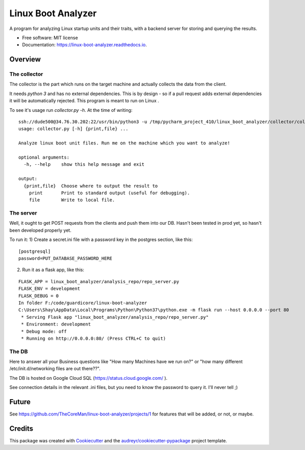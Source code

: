 ===================
Linux Boot Analyzer
===================


.. image:: https://img.shields.io/pypi/v/linux_boot_analyzer.svg
        :target: https://pypi.python.org/pypi/linux_boot_analyzer

.. image:: https://img.shields.io/travis/TheCoreMan/linux-boot-analyzer.svg
        :target: https://travis-ci.org/TheCoreMan/linux-boot-analyzer

.. image:: https://readthedocs.org/projects/linux-boot-analyzer/badge/?version=latest
        :target: https://linux-boot-analyzer.readthedocs.io/en/latest/?badge=latest
        :alt: Documentation Status


.. image:: https://pyup.io/repos/github/TheCoreMan/linux-boot-analyzer/shield.svg
     :target: https://pyup.io/repos/github/TheCoreMan/linux-boot-analyzer/
     :alt: Updates



A program for analyzing Linux startup units and their traits, with a backend server for storing and querying the results.


* Free software: MIT license
* Documentation: https://linux-boot-analyzer.readthedocs.io.


Overview
--------
The collector
^^^^^^^^^^^^^
The collector is the part which runs on the target machine and actually collects the data from the client.

It needs *python 3* and has no external dependencies. This is by design - so if a pull request adds external
dependencies it will be automatically rejected. This program is meant to run on Linux .

To see it's usage run `collector.py -h`. At the time of writing:

::

    ssh://dude500@34.76.30.202:22/usr/bin/python3 -u /tmp/pycharm_project_410/linux_boot_analyzer/collector/collector.py -h
    usage: collector.py [-h] {print,file} ...

    Analyze linux boot unit files. Run me on the machine which you want to analyze!

    optional arguments:
      -h, --help    show this help message and exit

    output:
      {print,file}  Choose where to output the result to
        print       Print to standard output (useful for debugging).
        file        Write to local file.

The server
^^^^^^^^^^
Well, it ought to get POST requests from the clients and push them into our DB. Hasn't been tested in prod yet, so
hasn't been developed properly yet.

To run it:
1) Create a secret.ini file with a password key in the postgres section, like this:

::

    [postgresql]
    password=PUT_DATABASE_PASSWORD_HERE

2) Run it as a flask app, like this:

::

    FLASK_APP = linux_boot_analyzer/analysis_repo/repo_server.py
    FLASK_ENV = development
    FLASK_DEBUG = 0
    In folder F:/code/guardicore/linux-boot-analyzer
    C:\Users\Shay\AppData\Local\Programs\Python\Python37\python.exe -m flask run --host 0.0.0.0 --port 80
     * Serving Flask app "linux_boot_analyzer/analysis_repo/repo_server.py"
     * Environment: development
     * Debug mode: off
     * Running on http://0.0.0.0:80/ (Press CTRL+C to quit)

The DB
^^^^^^
Here to answer all your Business questions like "How many Machines have we run on?" or "how many different
/etc/init.d/networking files are out there??".

The DB is hosted on Google Cloud SQL (https://status.cloud.google.com/ ).

See connection details in the relevant .ini files, but you need to know the password to query it. I'll never tell ;)


Future
------
See https://github.com/TheCoreMan/linux-boot-analyzer/projects/1 for features that will be added, or not, or maybe.

Credits
-------

This package was created with Cookiecutter_ and the `audreyr/cookiecutter-pypackage`_ project template.

.. _Cookiecutter: https://github.com/audreyr/cookiecutter
.. _`audreyr/cookiecutter-pypackage`: https://github.com/audreyr/cookiecutter-pypackage
